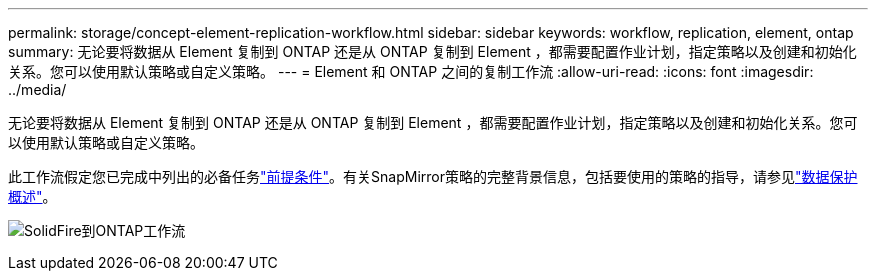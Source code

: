 ---
permalink: storage/concept-element-replication-workflow.html 
sidebar: sidebar 
keywords: workflow, replication, element, ontap 
summary: 无论要将数据从 Element 复制到 ONTAP 还是从 ONTAP 复制到 Element ，都需要配置作业计划，指定策略以及创建和初始化关系。您可以使用默认策略或自定义策略。 
---
= Element 和 ONTAP 之间的复制工作流
:allow-uri-read: 
:icons: font
:imagesdir: ../media/


[role="lead"]
无论要将数据从 Element 复制到 ONTAP 还是从 ONTAP 复制到 Element ，都需要配置作业计划，指定策略以及创建和初始化关系。您可以使用默认策略或自定义策略。

此工作流假定您已完成中列出的必备任务link:element-replication-index.html#prerequisites["前提条件"]。有关SnapMirror策略的完整背景信息，包括要使用的策略的指导，请参见link:https://docs.netapp.com/us-en/ontap/data-protection-disaster-recovery/index.html["数据保护概述"^]。

image:solidfire-to-ontap-backup-workflow.gif["SolidFire到ONTAP工作流"]
